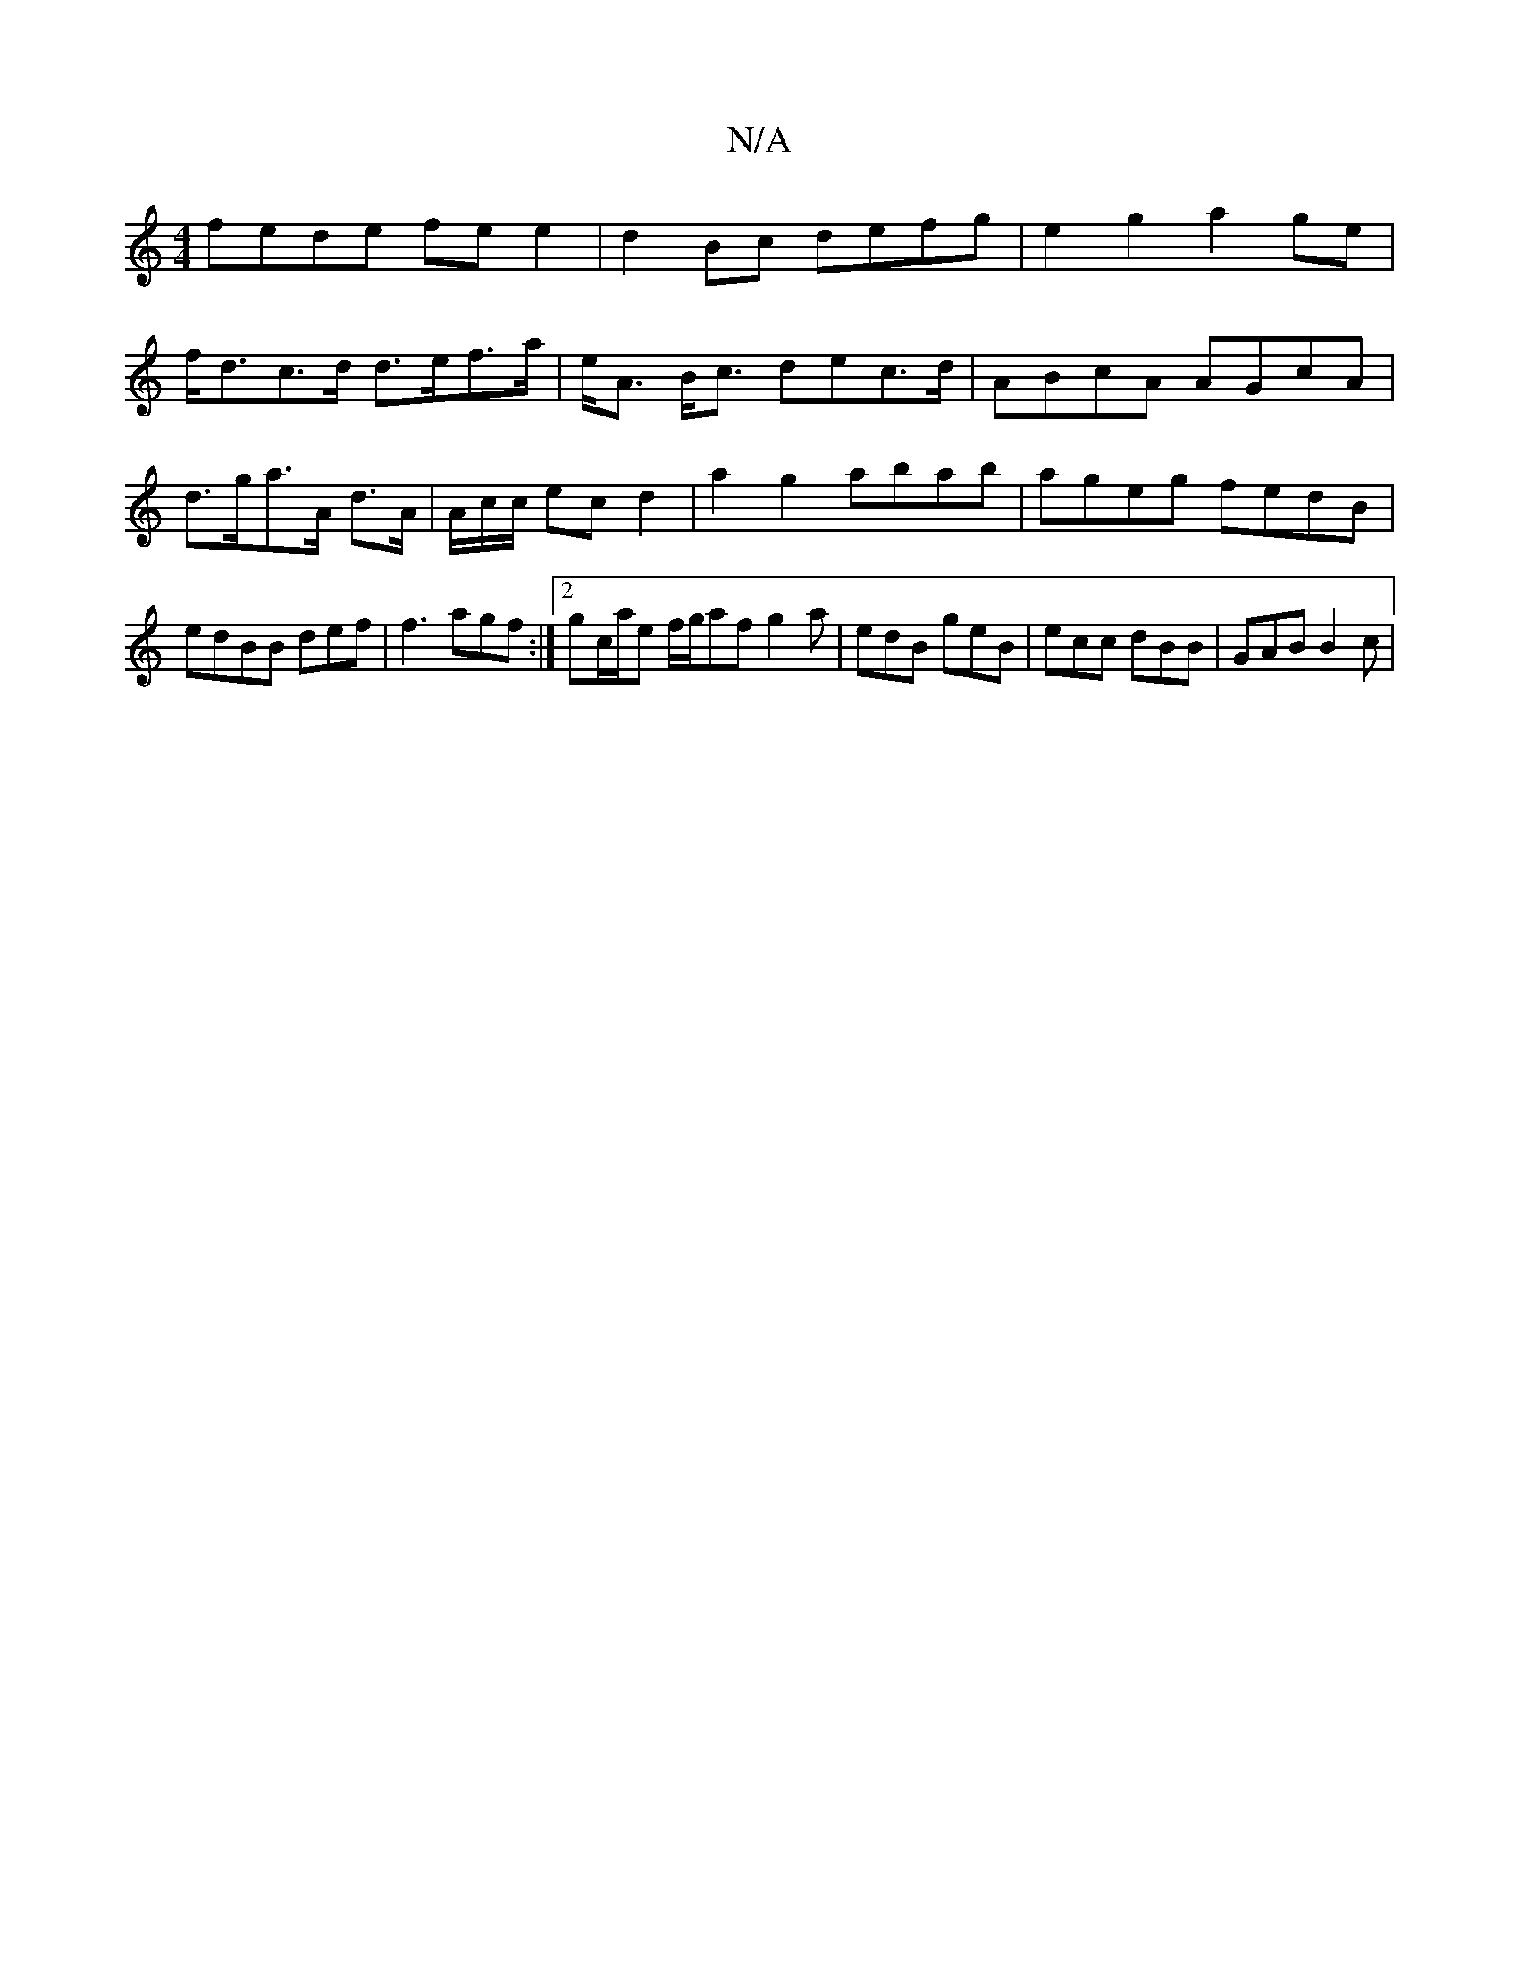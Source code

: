 X:1
T:N/A
M:4/4
R:N/A
K:Cmajor
fede fe e2 | d2 Bc defg | e2 g2 a2 ge|
f<dc>d d>ef>a|e<A B<c dec>d|ABcA AGcA|
d>ga>A d>A | {/}A/c/c/ ec d2 | a2 g2 abab|ageg fedB|edBB def|f3 agf:|2 gc/a/e f/g/af g2 a | edB geB | ecc dBB | GAB B2 c |
